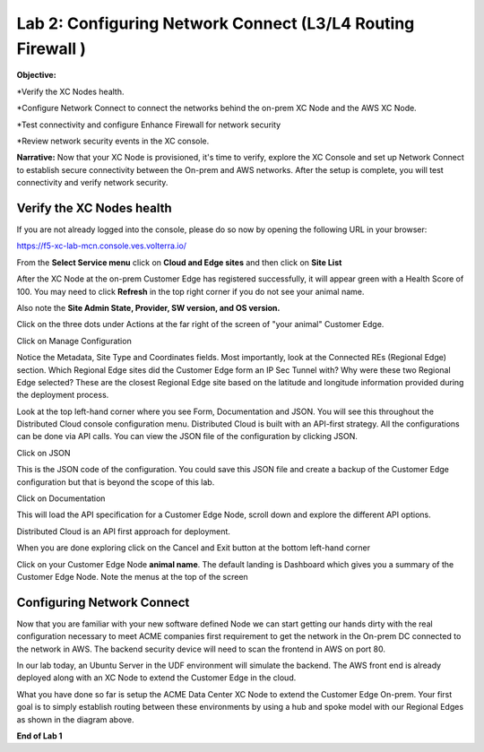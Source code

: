 Lab 2: Configuring Network Connect (L3/L4 Routing Firewall )
=============================================================

**Objective:**

*Verify the XC Nodes health. 

*Configure Network Connect to connect the networks behind the on-prem XC Node and the AWS XC Node.

*Test connectivity and configure Enhance Firewall for network security

*Review network security events in the XC console.

**Narrative:** 
Now that your XC Node is provisioned, it's time to verify, explore the XC Console and set up Network Connect to establish secure connectivity between the On-prem and AWS networks. 
After the setup is complete, you will test connectivity and verify network security. 


.. image:: ../images/lab2biz.png


Verify the XC Nodes health
---------------------------------------

If you are not already logged into the console, please do so now by opening the following URL in your browser: 

https://f5-xc-lab-mcn.console.ves.volterra.io/

From the **Select Service menu** click on **Cloud and Edge sites** and then click on **Site List**

After the XC Node at the on-prem Customer Edge has registered successfully, it will appear green with a Health Score of 100. You may need to click **Refresh** in the top right corner
if you do not see your animal name. 


.. image:: ../images/registeredce.png


Also note the **Site Admin State, Provider, SW version, and OS version.**

Click on the three dots under Actions at the far right of the screen of "your animal"  Customer Edge.


.. image:: ../images/action.png


Click on Manage Configuration


.. image:: ../images/manage.png


Notice the Metadata, Site Type and Coordinates fields.  
Most importantly, look at the Connected REs (Regional Edge) section.  Which Regional Edge sites did the Customer Edge form an IP Sec Tunnel with?  Why were these two Regional Edge selected?  These are the closest Regional Edge site based on the latitude and longitude information provided during the deployment process.


.. image:: ../images/remeta.png


Look at the top left-hand corner where you see Form, Documentation and JSON. You will see this throughout the Distributed Cloud console configuration menu. 
Distributed Cloud is built with an API-first strategy. All the configurations can be done via API calls. You can view the JSON file of the configuration by clicking JSON. 

Click on JSON


.. image:: ../images/json.png


This is the JSON code of the configuration.  You could save this JSON file and create a backup of the Customer Edge configuration but that is beyond the scope of this lab. 


.. image:: ../images/json1.png


Click on Documentation


.. image:: ../images/docu.png


This will load the API specification for a Customer Edge Node, scroll down and explore the different API options. 

Distributed Cloud is an API first approach for deployment.


.. image:: ../images/sitev.png


When you are done exploring click on the Cancel and Exit button at the bottom left-hand corner


.. image:: ../images/cancel.png


Click on your Customer Edge Node **animal name**.  The default landing is Dashboard which gives you a summary of the Customer Edge Node.  Note the menus at the top of the screen


.. image:: ../images/dash.png


Configuring Network Connect
---------------------------------------

Now that you are familiar with your new software defined Node we can start getting our hands dirty with the real configuration necessary to meet ACME companies first requirement to
get the network in the On-prem DC connected to the network in AWS. The backend security device will need to scan the frontend in AWS on port 80. 


In our lab today, an Ubuntu Server in the UDF environment will simulate the backend. 
The AWS front end is already deployed along with an XC Node to extend the Customer Edge in the cloud. 


.. image:: ../images/netconnlab.png


What you have done so far is setup the ACME Data Center XC Node to extend the Customer Edge On-prem. 
Your first goal is to simply establish routing between these environments by using a hub and spoke model with our Regional Edges as shown in the diagram above.

**End of Lab 1**




